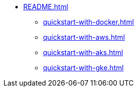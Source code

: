 * xref:README.adoc[]
** xref:quickstart-with-docker.adoc[]
** xref:quickstart-with-aws.adoc[]
** xref:quickstart-with-aks.adoc[]
** xref:quickstart-with-gke.adoc[]